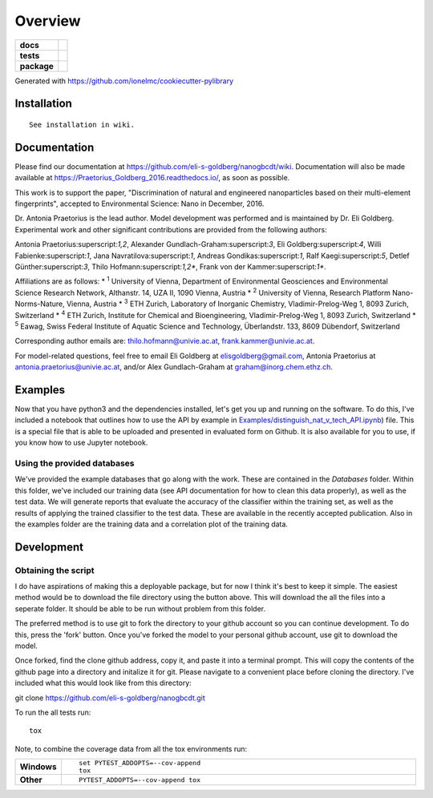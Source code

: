 ========
Overview
========

.. start-badges

.. list-table::
    :stub-columns: 1

    * - docs
      - |docs|
    * - tests
      - | |travis| |requires|
    * - package
      - |version| |downloads| |wheel| |supported-versions| |supported-implementations|

.. |docs| image:: https://readthedocs.org/projects/Praetorius_Goldberg_2016/badge/?style=flat
    :target: https://readthedocs.org/projects/Praetorius_Goldberg_2016
    :alt: Documentation Status

.. |travis| image:: https://travis-ci.org/eli-s-goldberg/Praetorius_Goldberg_2016.svg?branch=master
    :alt: Travis-CI Build Status
    :target: https://travis-ci.org/eli-s-goldberg/Praetorius_Goldberg_2016

.. |requires| image:: https://requires.io/github/eli-s-goldberg/Praetorius_Goldberg_2016/requirements.svg?branch=master
    :alt: Requirements Status
    :target: https://requires.io/github/eli-s-goldberg/Praetorius_Goldberg_2016/requirements/?branch=master

.. |version| image:: https://img.shields.io/pypi/v/nanogbcdt.svg?style=flat
    :alt: PyPI Package latest release
    :target: https://pypi.python.org/pypi/nanogbcdt

.. |downloads| image:: https://img.shields.io/pypi/dm/nanogbcdt.svg?style=flat
    :alt: PyPI Package monthly downloads
    :target: https://pypi.python.org/pypi/nanogbcdt

.. |wheel| image:: https://img.shields.io/pypi/wheel/nanogbcdt.svg?style=flat
    :alt: PyPI Wheel
    :target: https://pypi.python.org/pypi/nanogbcdt

.. |supported-versions| image:: https://img.shields.io/pypi/pyversions/nanogbcdt.svg?style=flat
    :alt: Supported versions
    :target: https://pypi.python.org/pypi/nanogbcdt

.. |supported-implementations| image:: https://img.shields.io/pypi/implementation/nanogbcdt.svg?style=flat
    :alt: Supported implementations
    :target: https://pypi.python.org/pypi/nanogbcdt


.. end-badges

Generated with https://github.com/ionelmc/cookiecutter-pylibrary

Installation
============

::

    See installation in wiki. 

Documentation
=============

Please find our documentation at https://github.com/eli-s-goldberg/nanogbcdt/wiki. Documentation will also
be made available at https://Praetorius_Goldberg_2016.readthedocs.io/, as soon as possible.

This work is to support the paper, "Discrimination of natural and engineered nanoparticles based on their multi-element fingerprints", accepted to Environmental Science: Nano in December, 2016.

Dr. Antonia Praetorius is the lead author. Model development was performed and is maintained by Dr. Eli Goldberg. Experimental work and other significant contributions are provided from the following authors:

Antonia Praetorius:superscript:`1,2`, Alexander Gundlach-Graham:superscript:`3`, Eli Goldberg:superscript:`4`, Willi Fabienke:superscript:`1`, Jana Navratilova:superscript:`1`, Andreas Gondikas:superscript:`1`, Ralf Kaegi:superscript:`5`, Detlef Günther:superscript:`3`, Thilo Hofmann:superscript:`1,2*`,  Frank von der Kammer:superscript:`1*`.

Affiliations are as follows:
* :superscript:`1` University of Vienna, Department of Environmental Geosciences and Environmental Science Research Network, Althanstr. 14, UZA II, 1090 Vienna, Austria
* :superscript:`2` University of Vienna, Research Platform Nano-Norms-Nature, Vienna, Austria
* :superscript:`3` ETH Zurich, Laboratory of Inorganic Chemistry, Vladimir-Prelog-Weg 1, 8093 Zurich, Switzerland
* :superscript:`4` ETH Zurich, Institute for Chemical and Bioengineering, Vladimir-Prelog-Weg 1, 8093 Zurich, Switzerland
* :superscript:`5` Eawag, Swiss Federal Institute of Aquatic Science and Technology, Überlandstr. 133, 8609 Dübendorf, Switzerland

Corresponding author emails are: thilo.hofmann@univie.ac.at, frank.kammer@univie.ac.at.

For model-related questions, feel free to email Eli Goldberg at elisgoldberg@gmail.com, Antonia Praetorius at antonia.praetorius@univie.ac.at, and/or Alex Gundlach-Graham at graham@inorg.chem.ethz.ch. 


Examples
===========

Now that you have python3 and the dependencies installed, let's get you up and running on the software. To do this, I've included a notebook that outlines how to use the API by example in `Examples/distinguish_nat_v_tech_API.ipynb <https://github.com/eli-s-goldberg/Praetorius_Goldberg_2016/blob/master/Examples/distinguish_nat_v_tech_API.ipynb>`_) file. This is a special file that is able to be uploaded and presented in evaluated form on Github. It is also available for you to use, if you know how to use Jupyter notebook.

Using the provided databases
----------------------------

We've provided the example databases that go along with the work. These are contained in the `Databases` folder. Within this folder, we've included our training data (see API documentation for how to clean this data properly), as well as the test data. We will generate reports that evaluate the accuracy of the classifier within the training set, as well as the results of applying the trained classifier to the test data. These are available in the recently accepted publication.
Also in the examples folder are the training data and a correlation plot of the training data.


Development
===========

Obtaining the script
----------------------------

I do have aspirations of making this a deployable package, but for now I think it's best to keep it simple. The easiest method would be to download the file directory using the button above. This will download the all the files into a seperate folder. It should be able to be run without problem from this folder.

The preferred method is to use git to fork the directory to your github account so you can continue development. To do this, press the 'fork' button. Once you've forked the model to your personal github account, use git to download the model.

Once forked, find the clone github address, copy it, and paste it into a terminal prompt. This will copy the contents of the github page into a directory and initalize it for git. Please navigate to a convenient place before cloning the directory. I've included what this would look like from this directory:
::

git clone https://github.com/eli-s-goldberg/nanogbcdt.git



To run the all tests run::

    tox

Note, to combine the coverage data from all the tox environments run:

.. list-table::
    :widths: 10 90
    :stub-columns: 1

    - - Windows
      - ::

            set PYTEST_ADDOPTS=--cov-append
            tox

    - - Other
      - ::

            PYTEST_ADDOPTS=--cov-append tox
